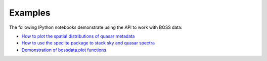 Examples
========

The following IPython notebooks demonstrate using the API to work with BOSS data:

* `How to plot the spatial distributions of quasar metadata <https://github.com/dkirkby/bossdata/blob/master/examples/nb/MakingSkyPlots.ipynb>`__
* `How to use the speclite package to stack sky and quasar spectra <https://github.com/dkirkby/bossdata/blob/master/examples/nb/StackingWithSpeclite.ipynb>`__
* `Demonstration of bossdata.plot functions <https://github.com/dkirkby/bossdata/blob/master/examples/nb/PlottingExamples.ipynb>`__
